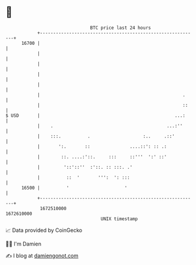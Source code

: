 * 👋

#+begin_example
                                   BTC price last 24 hours                    
               +------------------------------------------------------------+ 
         16700 |                                                            | 
               |                                                            | 
               |                                                            | 
               |                                                            | 
               |                                                            | 
               |                                                      .     | 
               |                                                      ::    | 
   $ USD       |                                                   ...:     | 
               |    .                                           ...:''      | 
               |    :::.          .                    :..     .::'         | 
               |       ':.       ::               ....::': :: .:            | 
               |        ::. ....:'::.     :::     ::'''  ':' ::'            | 
               |         '::'::''  :'::. :: :::. .'                         | 
               |          ::  '       ''':  ': :::                          | 
         16500 |          '                     '                           | 
               +------------------------------------------------------------+ 
                1672510000                                        1672610000  
                                       UNIX timestamp                         
#+end_example
📈 Data provided by CoinGecko

🧑‍💻 I'm Damien

✍️ I blog at [[https://www.damiengonot.com][damiengonot.com]]
